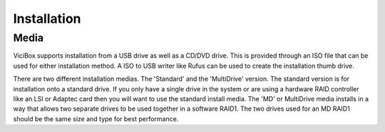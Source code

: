 Installation
============

.. _installation:

Media
-----

ViciBox supports installation from a USB drive as well as a CD/DVD drive. This is provided through an ISO file that can be used for either installation method. A ISO to USB writer like Rufus can be used to create the installation thumb drive.

There are two different installation medias. The 'Standard' and the 'MultiDrive' version. The standard version is for installation onto a standard drive. If you only have a single drive in the system or are using a hardware RAID controller like an LSI or Adaptec card then you will want to use the standard install media. The 'MD' or MultiDrive media installs in a way that allows two separate drives to be used together in a software RAID1. The two drives used for an MD RAID1 should be the same size and type for best performance.

